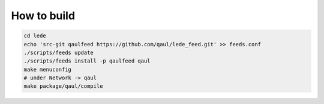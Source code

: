 How to build
============


.. code::

	cd lede
	echo 'src-git qaulfeed https://github.com/qaul/lede_feed.git' >> feeds.conf
	./scripts/feeds update
	./scripts/feeds install -p qaulfeed qaul
	make menuconfig
	# under Network -> qaul
	make package/qaul/compile
